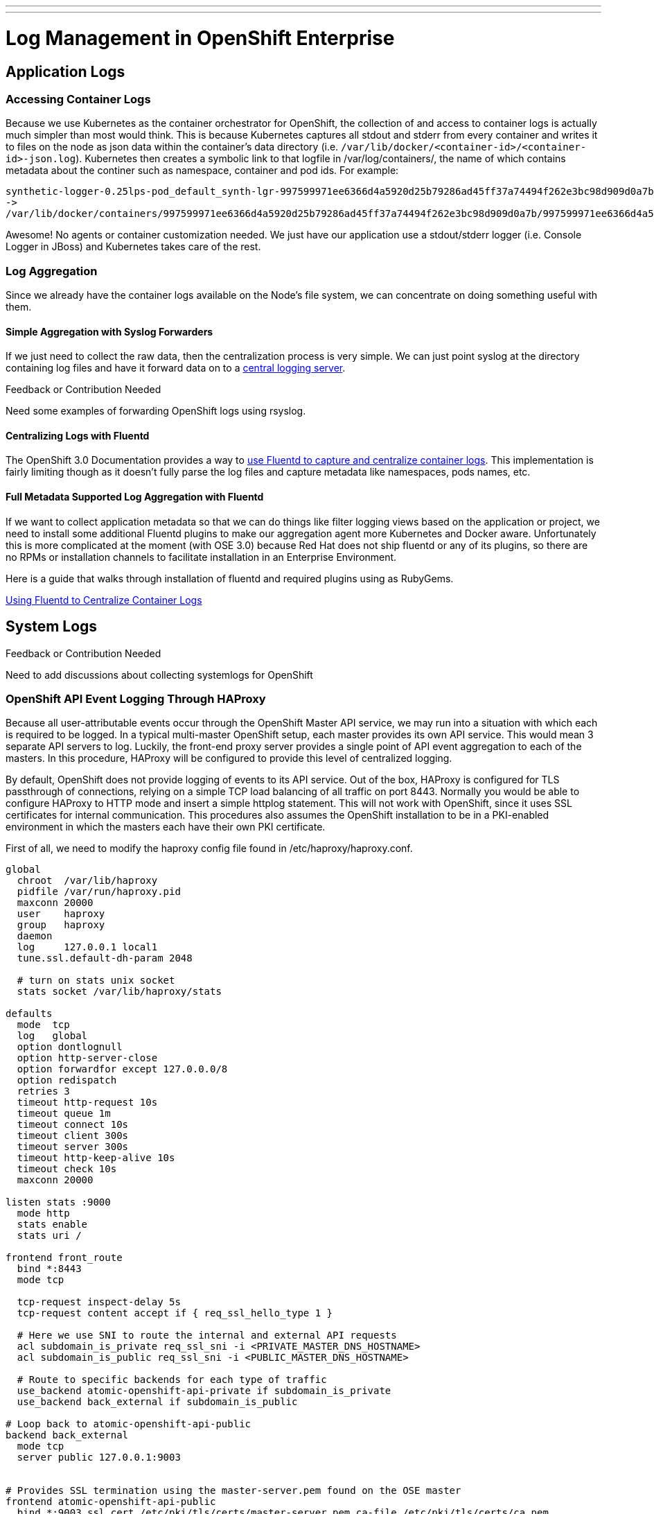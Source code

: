 ---
---
= Log Management in OpenShift Enterprise

== Application Logs

=== Accessing Container Logs

Because we use Kubernetes as the container orchestrator for OpenShift, the collection of and access to container logs is actually much simpler than most would think. This is because Kubernetes captures all stdout and stderr from every container and writes it to files on the node as json data within the container's data directory (i.e. `/var/lib/docker/<container-id>/<container-id>-json.log`). Kubernetes then creates a symbolic link to that logfile in /var/log/containers/, the name of which contains metadata about the continer such as namespace, container and pod ids. For example:

----
synthetic-logger-0.25lps-pod_default_synth-lgr-997599971ee6366d4a5920d25b79286ad45ff37a74494f262e3bc98d909d0a7b.log
->
/var/lib/docker/containers/997599971ee6366d4a5920d25b79286ad45ff37a74494f262e3bc98d909d0a7b/997599971ee6366d4a5920d25b79286ad45ff37a74494f262e3bc98d909d0a7b-json.log
----

Awesome! No agents or container customization needed. We just have our application use a stdout/stderr logger (i.e. Console Logger in JBoss) and Kubernetes takes care of the rest.

=== Log Aggregation

Since we already have the container logs available on the Node's file system, we can concentrate on doing something useful with them.

==== Simple Aggregation with Syslog Forwarders

If we just need to collect the raw data, then the centralization process is very simple. We can just point syslog at the directory containing log files and have it forward data on to a link:http://www.itzgeek.com/how-tos/linux/centos-how-tos/setup-syslog-server-on-centos-7-rhel-7.html[central logging server].

.Feedback or Contribution Needed
****
Need some examples of forwarding OpenShift logs using rsyslog.
****

==== Centralizing Logs with Fluentd

The OpenShift 3.0 Documentation provides a way to link:https://docs.openshift.com/enterprise/3.0/admin_guide/aggregate_logging.html[use Fluentd to capture and centralize container logs]. This implementation is fairly limiting though as it doesn't fully parse the log files and capture metadata like namespaces, pods names, etc.

==== Full Metadata Supported Log Aggregation with Fluentd

If we want to collect application metadata so that we can do things like filter logging views based on the application or project, we need to install some additional Fluentd plugins to make our aggregation agent more Kubernetes and Docker aware. Unfortunately this is more complicated at the moment (with OSE 3.0) because Red Hat does not ship fluentd or any of its plugins, so there are no RPMs or installation channels to facilitate installation in an Enterprise Environment.

Here is a guide that walks through installation of fluentd and required plugins using as RubyGems.

link:./logging_with_fluentd{outfilesuffix}[Using Fluentd to Centralize Container Logs]

== System Logs

.Feedback or Contribution Needed
****
Need to add discussions about collecting systemlogs for OpenShift
****

=== OpenShift API Event Logging Through HAProxy

Because all user-attributable events occur through the OpenShift Master API service, we may run into a situation with which each is required to be logged. In a typical multi-master OpenShift setup, each master provides its own API service. This would mean 3 separate API servers to log. Luckily, the front-end proxy server provides a single point of API event aggregation to each of the masters. In this procedure, HAProxy will be configured to provide this level of centralized logging.

By default, OpenShift does not provide logging of events to its API service. Out of the box, HAProxy is configured for TLS passthrough of connections, relying on a simple TCP load balancing of all traffic on port 8443. Normally you would be able to configure HAProxy to HTTP mode and insert a simple httplog statement. This will not work with OpenShift, since it uses SSL certificates for internal communication. This procedures also assumes the OpenShift installation to be in a PKI-enabled environment in which the masters each have their own PKI certificate.

First of all, we need to modify the haproxy config file found in /etc/haproxy/haproxy.conf.

----
global
  chroot  /var/lib/haproxy
  pidfile /var/run/haproxy.pid
  maxconn 20000
  user    haproxy
  group   haproxy
  daemon
  log     127.0.0.1 local1
  tune.ssl.default-dh-param 2048
  
  # turn on stats unix socket
  stats socket /var/lib/haproxy/stats
  
defaults
  mode  tcp
  log   global
  option dontlognull
  option http-server-close
  option forwardfor except 127.0.0.0/8
  option redispatch
  retries 3
  timeout http-request 10s
  timeout queue 1m
  timeout connect 10s
  timeout client 300s
  timeout server 300s
  timeout http-keep-alive 10s
  timeout check 10s
  maxconn 20000
  
listen stats :9000
  mode http
  stats enable
  stats uri /
  
frontend front_route
  bind *:8443
  mode tcp
  
  tcp-request inspect-delay 5s
  tcp-request content accept if { req_ssl_hello_type 1 }
  
  # Here we use SNI to route the internal and external API requests
  acl subdomain_is_private req_ssl_sni -i <PRIVATE_MASTER_DNS_HOSTNAME>
  acl subdomain_is_public req_ssl_sni -i <PUBLIC_MASTER_DNS_HOSTNAME>
  
  # Route to specific backends for each type of traffic
  use_backend atomic-openshift-api-private if subdomain_is_private
  use_backend back_external if subdomain_is_public

# Loop back to atomic-openshift-api-public   
backend back_external
  mode tcp
  server public 127.0.0.1:9003


# Provides SSL termination using the master-server.pem found on the OSE master  
frontend atomic-openshift-api-public
  bind *:9003 ssl cert /etc/pki/tls/certs/master-server.pem ca-file /etc/pki/tls/certs/ca.pem
  # OPTIONAL: add client cert as a header in case it is needed.
  http-response add-header Client-Cert %{ssl_f_der,base64}
  default_backend atomic-openshift-api-public
  mode http
  log global
  option httplog
  
  # This is key to attribute API events to user sessions/tokens
  capture request header Authorization len 15
  
  capture cookie ssn len 25
  
# The file ocp_master_ca.pem should be the master ca.pem found in /etc/origin/master
backend atomic-openshift-api-public
  balance source
  mode http
  server master0 <MASTER1_IP>:8443 ssl check ca-file /etc/pki/tls/certs/ocp_master_ca.pem
  server master1 <MASTER2_IP>:8443 ssl check ca-file /etc/pki/tls/certs/ocp_master_.pem
  server master2 <MASTER3_IP>:8443 ssl check ca-file /etc/pki/tls/certs/ocp_master_.pem
  
backend atomic-openshift-api-private
  balance source
  mode tcp
  server master0 <MASTER1_IP>:8443 check
  server master1 <MASTER2_IP>:8443 check
  server master2 <MASTER3_IP>:8443 check

----

In the file above, there are a few things to notice first. First of all, the main front-end block listening on port 8443. That doesn't change. What happens inside that block is a little more interesting. OpenShift provides a public URL for external API, and private URL for internal API interactions. These are defined in master-config.yaml. What we need to do here is SSL terminate the public API, while leaving the internal API as TLS pass-through. We can use SNI declarations in HAProxy to route this traffic based on the URL. Traffic tagged as external is routed to a special HAProxy front-end configured as a "feed-back loop" that listens on a special port 9003 to provide SSL terminiation and TLS pass-through respectively. SNI configuration is based on a procedure at http://serverfault.com/questions/662662/haproxy-with-sni-and-different-ssl-settings

In this configuration, the OpenShift public master certificates will be presented by the HAProxy, instead of all the masters. If you have any named certificates specified on your masters, you can remove them, because the the public client will no longer care. The private traffic is then re-encrypted to the masters using the OpenShift master CA found in /etc/origin/master/ca.pem.
You may create a seperate encryption certificate pair using:

----
# oadm ca create-signer-cert \
  --cert='/etc/openshift/master/haproxyca.crt' \
  --key='/etc/openshift/master/haproxyca.key' \
  --name='openshift-haproxy-signer@1432232228' \
  --serial='/etc/openshift/master/haproxyca.serial.txt'
  
# oadm create-api-client-config \
  --certificate-authority='/etc/openshift/master/HAproxySigner.crt' \
  --client-dir='/etc/openshift/master/haproxy' \
  --signer-cert='/etc/openshift/master/haproxyca.crt' \
  --signer-key='/etc/openshift/master/haproxy.key' \
  --signer-serial='/etc/openshift/master/haproxy.serial.txt' \
  --user='system:haproxy' ----

If not already set, add the http_listen context to that port. 

----
# semanage port -a -t http_port -p tcp 9003
----

We need the SSL termination to be able to inspect the master traffic, so we copy the master.server.pem and master.server.key from /etc/origin/master/ on the OCP master nodes.
The backends have also been split to address the SSL termination. Notice the private and public backend, specifically that the public specifies CAs for each of the master servers. This CA should be configured with the same enterprise CA that you used when installing the masters.

Notice the HAProxy logging configuration under the global section.

----
log     127.0.0.1 local1
----

HAProxy uses rsyslog sockets to forward its logging facilities directly. This means all your haproxy events will appear on the local Rsyslog server under facility "local1". You can then configure rsyslog to output these logs to file if you wish in /etc/rsyslog.conf.

----
module(load="imudp")
input(type="imudp" port="514" address="127.0.0.1")
...
local1.*      -/var/log/haproxy.log
...
----

After making these changes to HAProxy, restart the service and you should start seeing your master API logging.
